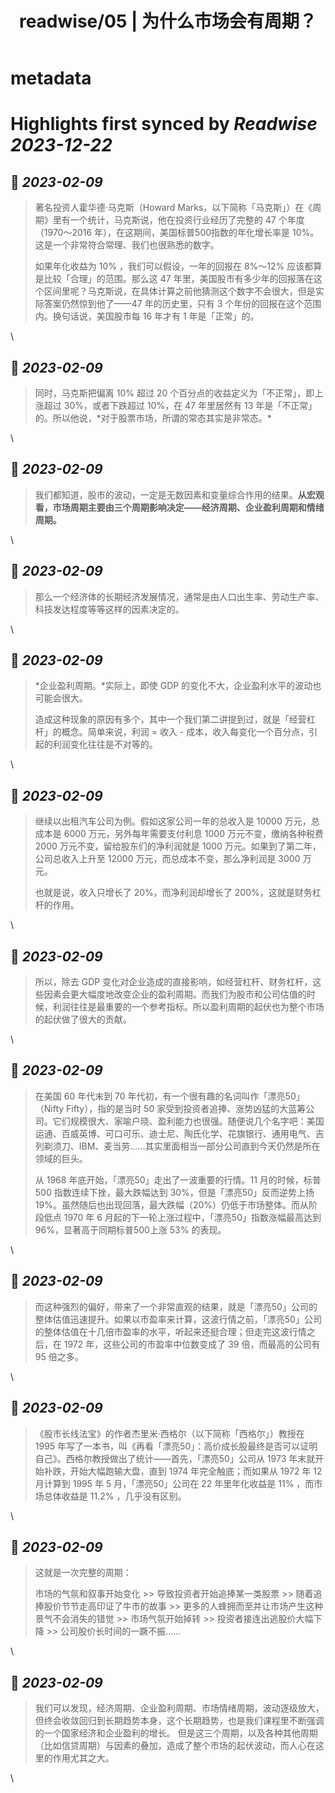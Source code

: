 :PROPERTIES:
:title: readwise/05 | 为什么市场会有周期？
:END:


* metadata
:PROPERTIES:
:author: [[youzhiyouxing.cn]]
:full-title: "05 | 为什么市场会有周期？"
:category: [[articles]]
:url: https://youzhiyouxing.cn/n/materials/186
:image-url: https://readwise-assets.s3.amazonaws.com/static/images/article4.6bc1851654a0.png
:END:

* Highlights first synced by [[Readwise]] [[2023-12-22]]
** 📌 [[2023-02-09]]
#+BEGIN_QUOTE
著名投资人霍华德·马克斯（Howard Marks，以下简称「马克斯」）在《周期》里有一个统计，马克斯说，他在投资行业经历了完整的 47 个年度（1970～2016 年），在这期间，美国标普500指数的年化增长率是 10%。这是一个非常符合常理、我们也很熟悉的数字。

如果年化收益为 10% ，我们可以假设，一年的回报在 8%～12% 应该都算是比较「合理」的范围。那么这 47 年里，美国股市有多少年的回报落在这个区间里呢？马克斯说，在具体计算之前他猜测这个数字不会很大，但是实际答案仍然惊到他了——47 年的历史里，只有 3 个年份的回报在这个范围内。换句话说，美国股市每 16 年才有 1 年是「正常」的。 
#+END_QUOTE\
** 📌 [[2023-02-09]]
#+BEGIN_QUOTE
同时，马克斯把偏离 10% 超过 20 个百分点的收益定义为「不正常」，即上涨超过 30%，或者下跌超过 10%，在 47 年里居然有 13 年是「不正常」的。所以他说，*对于股票市场，所谓的常态其实是非常态。* 
#+END_QUOTE\
** 📌 [[2023-02-09]]
#+BEGIN_QUOTE
我们都知道，股市的波动，一定是无数因素和变量综合作用的结果。*从宏观看，市场周期主要由三个周期影响决定——经济周期、企业盈利周期和情绪周期。* 
#+END_QUOTE\
** 📌 [[2023-02-09]]
#+BEGIN_QUOTE
那么一个经济体的长期经济发展情况，通常是由人口出生率、劳动生产率、科技发达程度等等这样的因素决定的。 
#+END_QUOTE\
** 📌 [[2023-02-09]]
#+BEGIN_QUOTE
*企业盈利周期。*实际上，即使 GDP 的变化不大，企业盈利水平的波动也可能会很大。

造成这种现象的原因有多个，其中一个我们第二讲提到过，就是「经营杠杆」的概念。简单来说，利润 = 收入 - 成本，收入每变化一个百分点，引起的利润变化往往是不对等的。 
#+END_QUOTE\
** 📌 [[2023-02-09]]
#+BEGIN_QUOTE
继续以出租汽车公司为例。假如这家公司一年的总收入是 10000 万元，总成本是 6000 万元，另外每年需要支付利息 1000 万元不变，缴纳各种税费 2000 万元不变，留给股东们的净利润就是 1000 万元。如果到了第二年，公司总收入上升至 12000 万元，而总成本不变，那么净利润是 3000 万元。

也就是说，收入只增长了 20%，而净利润却增长了 200%，这就是财务杠杆的作用。 
#+END_QUOTE\
** 📌 [[2023-02-09]]
#+BEGIN_QUOTE
所以，除去 GDP 变化对企业造成的直接影响，如经营杠杆、财务杠杆，这些因素会更大幅度地改变企业的盈利周期。而我们为股市和公司估值的时候，利润往往是最重要的一个参考指标。所以盈利周期的起伏也为整个市场的起伏做了很大的贡献。 
#+END_QUOTE\
** 📌 [[2023-02-09]]
#+BEGIN_QUOTE
在美国 60 年代末到 70 年代初，有一个很有趣的名词叫作「漂亮50」（Nifty Fifty），指的是当时 50 家受到投资者追捧、涨势凶猛的大蓝筹公司。它们规模很大、家喻户晓、盈利能力也很强。随便说几个名字吧：美国运通、百威英博、可口可乐、迪士尼、陶氏化学、花旗银行、通用电气、吉列剃须刀、IBM、麦当劳……其实里面相当一部分公司直到今天仍然是所在领域的巨头。

从 1968 年底开始，「漂亮50」走出了一波重要的行情。11 月的时候，标普 500 指数连续下挫，最大跌幅达到 30%，但是「漂亮50」反而逆势上扬 19%。虽然随后也出现回落，最大跌幅（20%）仍低于市场整体。而从阶段低点 1970 年 6 月起的下一轮上涨过程中，「漂亮50」指数涨幅最高达到 96%，显著高于同期标普500上涨 53% 的表现。 
#+END_QUOTE\
** 📌 [[2023-02-09]]
#+BEGIN_QUOTE
而这种强烈的偏好，带来了一个非常直观的结果，就是「漂亮50」公司的整体估值迅速提升。如果以市盈率来计算，这波行情之前，「漂亮50」公司的整体估值在十几倍市盈率的水平，听起来还挺合理；但走完这波行情之后，在 1972 年，这些公司的市盈率中位数变成了 39 倍，而最高的公司有 95 倍之多。 
#+END_QUOTE\
** 📌 [[2023-02-09]]
#+BEGIN_QUOTE
《股市长线法宝》的作者杰里米·西格尔（以下简称「西格尔」）教授在 1995 年写了一本书，叫《再看「漂亮50」：高价成长股最终是否可以证明自己》。西格尔教授做出了统计——首先，「漂亮50」公司从 1973 年末就开始补跌，开始大幅跑输大盘，直到 1974 年完全触底；而如果从 1972 年 12 月计算到 1995 年 5 月，「漂亮50」公司在 22 年里年化收益是 11% ，而市场总体收益是 11.2% ，几乎没有区别。 
#+END_QUOTE\
** 📌 [[2023-02-09]]
#+BEGIN_QUOTE
这就是一次完整的周期：

市场的气氛和叙事开始变化 >> 导致投资者开始追捧某一类股票 >> 随着追捧股价节节走高印证了牛市的故事 >> 更多的人蜂拥而至并让市场产生这种景气不会消失的错觉 >> 市场气氛开始掉转 >> 投资者接连出逃股价大幅下降 >> 公司股价长时间的一蹶不振…… 
#+END_QUOTE\
** 📌 [[2023-02-09]]
#+BEGIN_QUOTE
我们可以发现，经济周期、企业盈利周期、市场情绪周期，波动逐级放大，但终会收敛回归到长期趋势本身，这个长期趋势，也是我们课程里不断强调的一个国家经济和企业盈利的增长。 但是这三个周期，以及各种其他周期（比如信贷周期）与因素的叠加，造成了整个市场的起伏波动，而人心在这里的作用尤其之大。 
#+END_QUOTE\